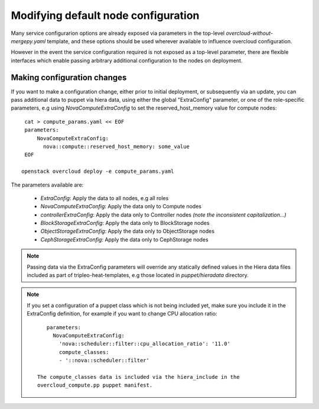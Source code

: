 .. _node_config:

Modifying default node configuration
====================================

Many service configurarion options are already exposed via parameters in the
top-level `overcloud-without-mergepy.yaml` template, and these options should
be used wherever available to influence overcloud configuration.

However in the event the service configuration required is not exposed
as a top-level parameter, there are flexible interfaces which enable passing
arbitrary additional configuration to the nodes on deployment.

Making configuration changes
----------------------------

If you want to make a configuration change, either prior to initial deployment,
or subsequently via an update, you can pass additional data to puppet via hiera
data, using either the global "ExtraConfig" parameter, or one of the role-specific
parameters, e.g using `NovaComputeExtraConfig` to set the reserved_host_memory
value for compute nodes::


    cat > compute_params.yaml << EOF
    parameters:
        NovaComputeExtraConfig:
          nova::compute::reserved_host_memory: some_value
    EOF

   openstack overcloud deploy -e compute_params.yaml

The parameters available are:

  * `ExtraConfig`: Apply the data to all nodes, e.g all roles
  * `NovaComputeExtraConfig`: Apply the data only to Compute nodes
  * `controllerExtraConfig`: Apply the data only to Controller nodes *(note the inconsistent capitalization...)*
  * `BlockStorageExtraConfig`: Apply the data only to BlockStorage nodes
  * `ObjectStorageExtraConfig`: Apply the data only to ObjectStorage nodes
  * `CephStorageExtraConfig`: Apply the data only to CephStorage nodes

.. note::

    Passing data via the ExtraConfig parameters will override any statically
    defined values in the Hiera data files included as part of tripleo-heat-templates,
    e.g those located in `puppet/hieradata` directory.

.. note::

   If you set a configuration of a puppet class which is not being included
   yet, make sure you include it in the ExtraConfig definition, for example
   if you want to change CPU allocation ratio::

       parameters:
         NovaComputeExtraConfig:
           'nova::scheduler::filter::cpu_allocation_ratio': '11.0'
           compute_classes:
           - '::nova::scheduler::filter'

    The compute_classes data is included via the hiera_include in the
    overcloud_compute.pp puppet manifest.

